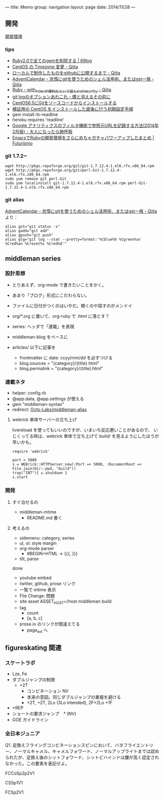 ---
title: Memo
group: navigation
layout: page
date: 2014/11/28
---

** 開発
[[file:~/vagrant/centos65/source/site/source/development-environment.html.org][開発環境]]
  
*** tips
- [[http://kazu69.net/blog/memo/2026][Ruby2.0で全てのgemを削除する | 69log]]
- [[http://qiita.com/snaka/items/a291423d6ceac9f091a7][CentOS の Timezone 変更 - Qiita]]
- [[http://qiita.com/one-a/items/d0f39401404fafb72bee][ローカルで制作したものをgithubに公開するまで - Qiita]]
- [[http://qiita.com/hash/items/1f01aa09ccf148542f21][AdventCalendar - 怠惰にgitを使うためのシェル活用術、またはgst一族 - Qiita]]
- [[http://qiita.com/awakia/items/d417c735b869a4db5abc][Ruby - with_indexが便利だという話とstable_sort_by - Qiita]]
- [[http://heart-shaped-chocolate.hatenablog.jp/entry/2013/07/16/035104][git logのオプションあれこれ - 煙と消えるその前に]]
- [[http://tomoyamkung.net/2014/08/27/linux-git-install/][CentOS6.5にGitをソースコードからインストールする]]
- [[http://tomoyamkung.net/2014/08/12/linux-initial-setup/][検証用の CentOS をインストールした直後に行う初期設定手順]]
- gem install rb-readline
- heroku requires 'readline'
- [[http://d.hatena.ne.jp/replication/20140202/1391350251][Google アナリティクスのフィルタ機能で参照元URLを記録する方法(2014年2月版) - 大人になったら肺呼吸]]
- [[http://futurismo.biz/archives/2213][EmacsでRubyの開発環境をさらにめちゃガチャパワーアップしたまとめ | Futurismo]]

*** git 1.7.2~
#+BEGIN_SRC 
wget http://pkgs.repoforge.org/git/git-1.7.12.4-1.el6.rfx.x86_64.rpm
wget http://pkgs.repoforge.org/git/perl-Git-1.7.12.4-1.el6.rfx.x86_64.rpm
sudo yum remove git perl-Git
sudo yum localinstall git-1.7.12.4-1.el6.rfx.x86_64.rpm perl-Git-1.7.12.4-1.el6.rfx.x86_64.rpm
#+END_SRC


*** git alias
[[http://qiita.com/hash/items/1f01aa09ccf148542f21][AdventCalendar - 怠惰にgitを使うためのシェル活用術、またはgst一族 - Qiita]] より：

#+BEGIN_SRC 
alias gst="git status -s"
alias gadd="git add"
alias gpush="git push"
alias glg="git log --stat --pretty=format:'%Cblue%h %Cgreen%ar %Cred%an %Creset%s %Cred%d'"
#+END_SRC


** middleman series
*** 設計思想
- とりあえず、org-mode で書きたいことをかく。
- あまり「ブログ」形式にこだわらない。
- ファイルに日付がつくのはいやだ。開くのや探すのがメンドイ
- org/*.org に書いて、org-ruby で .html に落とす？
- series: ヘッダで「連載」を表現

- middleman-blog をベースに
- articles/ 以下に記事を
  - frontmatter に date: ccyy/mm/dd を必ずつける
  - blog.sources = "{category}/{title}.html"
  - blog.permalink = "{category}/{title}.html"

*** 連載ネタ
- helper: config.rb
- @app.data, @app.settings が使える
- gem "middleman-syntax"
- redirect: [[https://github.com/Octo-Labs/middleman-alias][Octo-Labs/middleman-alias]]

**** webrick 単体サーバーの立ち上げ
livereload を使ってもいいのですが、いまいち反応悪いことがあるので、
いじくってる時は、webrick 単体で立ち上げて build/ を見るようにしたほうが早いかも。

#+BEGIN_SRC suby
require 'webrick'

port = 5000
s = WEBrick::HTTPServer.new(:Port => 5000, :DocumentRoot => File.join(Dir::pwd, "build"))
trap("INT"){ s.shutdown }
s.start
#+END_SRC


*** 開発
**** すぐ治せるの
- middleman-mtime
 - README.md 書く
   
**** 考えるの
- sidemenu: category, series
- ul, ol: style margin
- org-mode parser
 - #BEGIN+HTML -> {{{, }}}
- tilt, parse

done
- youtube embed
- twitter, github, prose リンク
- 一覧で mtime 表示
- File Change: 問題
- site asset
  ASSET_HOST=/host middleman build
- tag
  - count
  - [a, b, c]
- prose.io のリンクが間違えてる
  - page_ext へ

** figureskating 関連
*** スケートラボ

- Lze, Fe
- ダブルジャンプの制限
 - +2T
  - コンビネーション NV
  -  本来の意図。同じダブルジャンプの重複を避ける
  - +2T, +2T,  2Lo (3Lo intended), 2F+2Lo +1F
- +REP
- ショートの要求ジャンプ　* (NV)
- GOE ガイドライン
    







*** 全日本ジュニア


Q1. 足換えフライングコンビネーションスピンにおいて、バタフライエントリー、ノーマルキャメル、キャメルフォワード、ノーマルアップライトまでは認められたが、足換え後のシットフォワード、シットビハインドは腰が高く認定されなかった。この要素を表記せよ。

FCCoSp2p2V1


CSSp1V1

FCSp2V1
